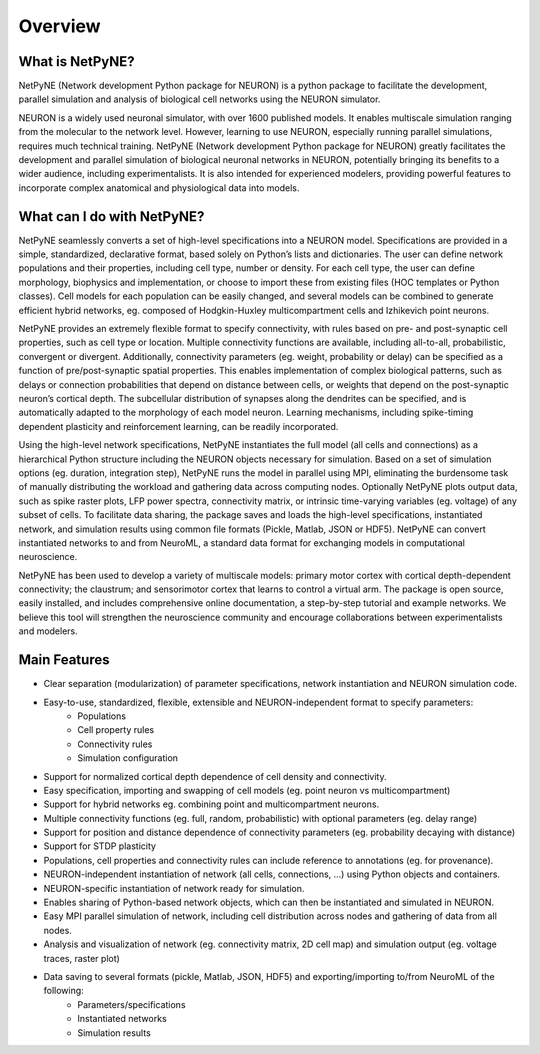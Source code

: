 Overview
=======================================

What is NetPyNE?
----------------

NetPyNE (Network development Python package for NEURON) is a python package to facilitate the development, parallel simulation and analysis of biological cell networks using the NEURON simulator.

NEURON is a widely used neuronal simulator, with over 1600 published models. It enables multiscale simulation ranging from the molecular to the network level. However, learning to use NEURON, especially running parallel simulations, requires much technical training. NetPyNE (Network development Python package for NEURON) greatly facilitates the development and parallel simulation of biological neuronal networks in NEURON, potentially bringing its benefits to a wider audience, including experimentalists. It is also intended for experienced modelers, providing powerful features to incorporate complex anatomical and physiological data into models.

.. image:: figs/overview.png
	:width: 80%	
	:align: center

What can I do with NetPyNE?
---------------------------

NetPyNE seamlessly converts a set of high-level specifications into a NEURON model. Specifications are provided in a simple, standardized, declarative format, based solely on Python’s lists and dictionaries. The user can define network populations and their properties, including cell type, number or density. For each cell type, the user can define morphology, biophysics and implementation, or choose to import these from existing files (HOC templates or Python classes). Cell models for each population can be easily changed, and several models can be combined to generate efficient hybrid networks, eg. composed of Hodgkin-Huxley multicompartment cells and Izhikevich point neurons. 

NetPyNE provides an extremely flexible format to specify connectivity, with rules based on pre- and post-synaptic cell properties, such as cell type or location. Multiple connectivity functions are available, including all-to-all, probabilistic, convergent or divergent. Additionally, connectivity parameters (eg. weight, probability or delay) can be specified as a function of pre/post-synaptic spatial properties. This enables implementation of complex biological patterns, such as delays or connection probabilities that depend on distance between cells, or weights that depend on the post-synaptic neuron’s cortical depth. The subcellular distribution of synapses along the dendrites can be specified, and is automatically adapted to the morphology of each model neuron. Learning mechanisms, including spike-timing dependent plasticity and reinforcement learning, can be readily incorporated.

Using the high-level network specifications, NetPyNE instantiates the full model (all cells and connections) as a hierarchical Python structure including the NEURON objects necessary for simulation. Based on a set of simulation options (eg. duration, integration step), NetPyNE runs the model in parallel using MPI, eliminating the burdensome task of manually distributing the workload and gathering data across computing nodes. Optionally NetPyNE plots output data, such as spike raster plots, LFP power spectra, connectivity matrix, or intrinsic time-varying variables (eg. voltage) of any subset of cells. To facilitate data sharing, the package saves and loads the high-level specifications, instantiated network, and simulation results using common file formats (Pickle, Matlab, JSON or HDF5). NetPyNE can convert instantiated networks to and from NeuroML, a standard data format for exchanging models in computational neuroscience.

NetPyNE has been used to develop a variety of multiscale models: primary motor cortex with cortical depth-dependent connectivity; the claustrum; and sensorimotor cortex that learns to control a virtual arm. The package is open source, easily installed, and includes comprehensive online documentation, a step-by-step tutorial and example networks. We believe this tool will strengthen the neuroscience community and encourage collaborations between experimentalists and modelers.



Main Features
--------------

* Clear separation (modularization) of parameter specifications, network instantiation and NEURON simulation code. 
* Easy-to-use, standardized, flexible, extensible and NEURON-independent format to specify parameters:
	* Populations
	* Cell property rules 
	* Connectivity rules
	* Simulation configuration
* Support for normalized cortical depth dependence of cell density and connectivity.
* Easy specification, importing and swapping of cell models (eg. point neuron vs multicompartment)
* Support for hybrid networks eg. combining point and multicompartment neurons. 
* Multiple connectivity functions (eg. full, random, probabilistic) with optional parameters (eg. delay range)
* Support for position and distance dependence of connectivity parameters (eg. probability decaying with distance)
* Support for STDP plasticity 
* Populations, cell properties and connectivity rules can include reference to annotations (eg. for provenance).
* NEURON-independent instantiation of network (all cells, connections, ...) using Python objects and containers.
* NEURON-specific instantiation of network ready for simulation.
* Enables sharing of Python-based network objects, which can then be instantiated and simulated in NEURON.
* Easy MPI parallel simulation of network, including cell distribution across nodes and gathering of data from all nodes.
* Analysis and visualization of network (eg. connectivity matrix, 2D cell map) and simulation output (eg. voltage traces, raster plot)
* Data saving to several formats (pickle, Matlab, JSON, HDF5) and exporting/importing to/from NeuroML of the following:
	* Parameters/specifications
	* Instantiated networks
	* Simulation results
